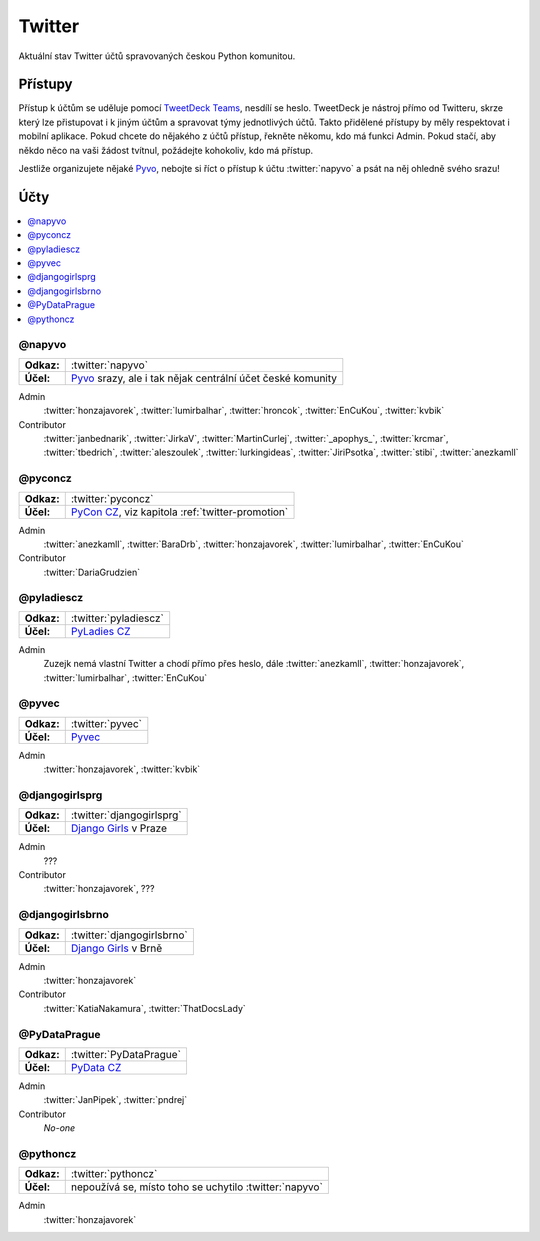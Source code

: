 .. _twitter:

Twitter
=======

Aktuální stav Twitter účtů spravovaných českou Python komunitou.

Přístupy
--------

Přístup k účtům se uděluje pomocí `TweetDeck Teams <https://help.twitter.com/en/using-twitter/tweetdeck-teams>`_, nesdílí se heslo. TweetDeck je nástroj přímo od Twitteru, skrze který lze přistupovat i k jiným účtům a spravovat týmy jednotlivých účtů. Takto přidělené přístupy by měly respektovat i mobilní aplikace. Pokud chcete do nějakého z účtů přístup, řekněte někomu, kdo má funkci Admin. Pokud stačí, aby někdo něco na vaši žádost tvítnul, požádejte kohokoliv, kdo má přístup.

Jestliže organizujete nějaké `Pyvo <https://pyvo.cz/>`_, nebojte si říct o přístup k účtu :twitter:`napyvo` a psát na něj ohledně svého srazu!

Účty
----

.. contents::
   :depth: 1
   :local:

@napyvo
^^^^^^^

+-------------+---------------------------------------------------------------------------------+
| **Odkaz:**  | :twitter:`napyvo`                                                               |
+-------------+---------------------------------------------------------------------------------+
| **Účel:**   | `Pyvo <https://pyvo.cz/>`_ srazy, ale i tak nějak centrální účet české komunity |
+-------------+---------------------------------------------------------------------------------+


Admin
   :twitter:`honzajavorek`, :twitter:`lumirbalhar`, :twitter:`hroncok`, :twitter:`EnCuKou`, :twitter:`kvbik`

Contributor
   :twitter:`janbednarik`, :twitter:`JirkaV`, :twitter:`MartinCurlej`, :twitter:`_apophys_`, :twitter:`krcmar`, :twitter:`tbedrich`, :twitter:`aleszoulek`, :twitter:`lurkingideas`, :twitter:`JiriPsotka`, :twitter:`stibi`, :twitter:`anezkamll`

@pyconcz
^^^^^^^^

+-------------+---------------------------------------------------------------------------------+
| **Odkaz:**  | :twitter:`pyconcz`                                                              |
+-------------+---------------------------------------------------------------------------------+
| **Účel:**   | `PyCon CZ <https://cz.pycon.org/>`_, viz kapitola :ref:`twitter-promotion`      |
+-------------+---------------------------------------------------------------------------------+

Admin
   :twitter:`anezkamll`, :twitter:`BaraDrb`, :twitter:`honzajavorek`, :twitter:`lumirbalhar`, :twitter:`EnCuKou`

Contributor
   :twitter:`DariaGrudzien`

@pyladiescz
^^^^^^^^^^^

+-------------+---------------------------------------------------------------------------------+
| **Odkaz:**  | :twitter:`pyladiescz`                                                           |
+-------------+---------------------------------------------------------------------------------+
| **Účel:**   | `PyLadies CZ <https://pyladies.cz/>`_                                           |
+-------------+---------------------------------------------------------------------------------+

Admin
   Zuzejk nemá vlastní Twitter a chodí přímo přes heslo, dále :twitter:`anezkamll`, :twitter:`honzajavorek`, :twitter:`lumirbalhar`, :twitter:`EnCuKou`

@pyvec
^^^^^^

+-------------+---------------------------------------------------------------------------------+
| **Odkaz:**  | :twitter:`pyvec`                                                                |
+-------------+---------------------------------------------------------------------------------+
| **Účel:**   | `Pyvec <https://pyvec.org/>`_                                                   |
+-------------+---------------------------------------------------------------------------------+

Admin
   :twitter:`honzajavorek`, :twitter:`kvbik`

@djangogirlsprg
^^^^^^^^^^^^^^^

+-------------+---------------------------------------------------------------------------------+
| **Odkaz:**  | :twitter:`djangogirlsprg`                                                       |
+-------------+---------------------------------------------------------------------------------+
| **Účel:**   | `Django Girls <https://djangogirls.org/>`_ v Praze                              |
+-------------+---------------------------------------------------------------------------------+

Admin
   ???

Contributor
   :twitter:`honzajavorek`, ???

@djangogirlsbrno
^^^^^^^^^^^^^^^^

+-------------+---------------------------------------------------------------------------------+
| **Odkaz:**  | :twitter:`djangogirlsbrno`                                                      |
+-------------+---------------------------------------------------------------------------------+
| **Účel:**   | `Django Girls <https://djangogirls.org/>`_ v Brně                               |
+-------------+---------------------------------------------------------------------------------+

Admin
   :twitter:`honzajavorek`

Contributor
   :twitter:`KatiaNakamura`, :twitter:`ThatDocsLady`
   
   
@PyDataPrague
^^^^^^^^^^^^^

+-------------+---------------------------------------------------------------------------------+
| **Odkaz:**  | :twitter:`PyDataPrague`                                                         |
+-------------+---------------------------------------------------------------------------------+
| **Účel:**   | `PyData CZ <https://pydata.cz/>`_                                               |
+-------------+---------------------------------------------------------------------------------+

Admin
   :twitter:`JanPipek`, :twitter:`pndrej`

Contributor
   *No-one*


@pythoncz
^^^^^^^^^

+-------------+---------------------------------------------------------------------------------+
| **Odkaz:**  | :twitter:`pythoncz`                                                             |
+-------------+---------------------------------------------------------------------------------+
| **Účel:**   | nepoužívá se, místo toho se uchytilo :twitter:`napyvo`                          |
+-------------+---------------------------------------------------------------------------------+

Admin
   :twitter:`honzajavorek`
